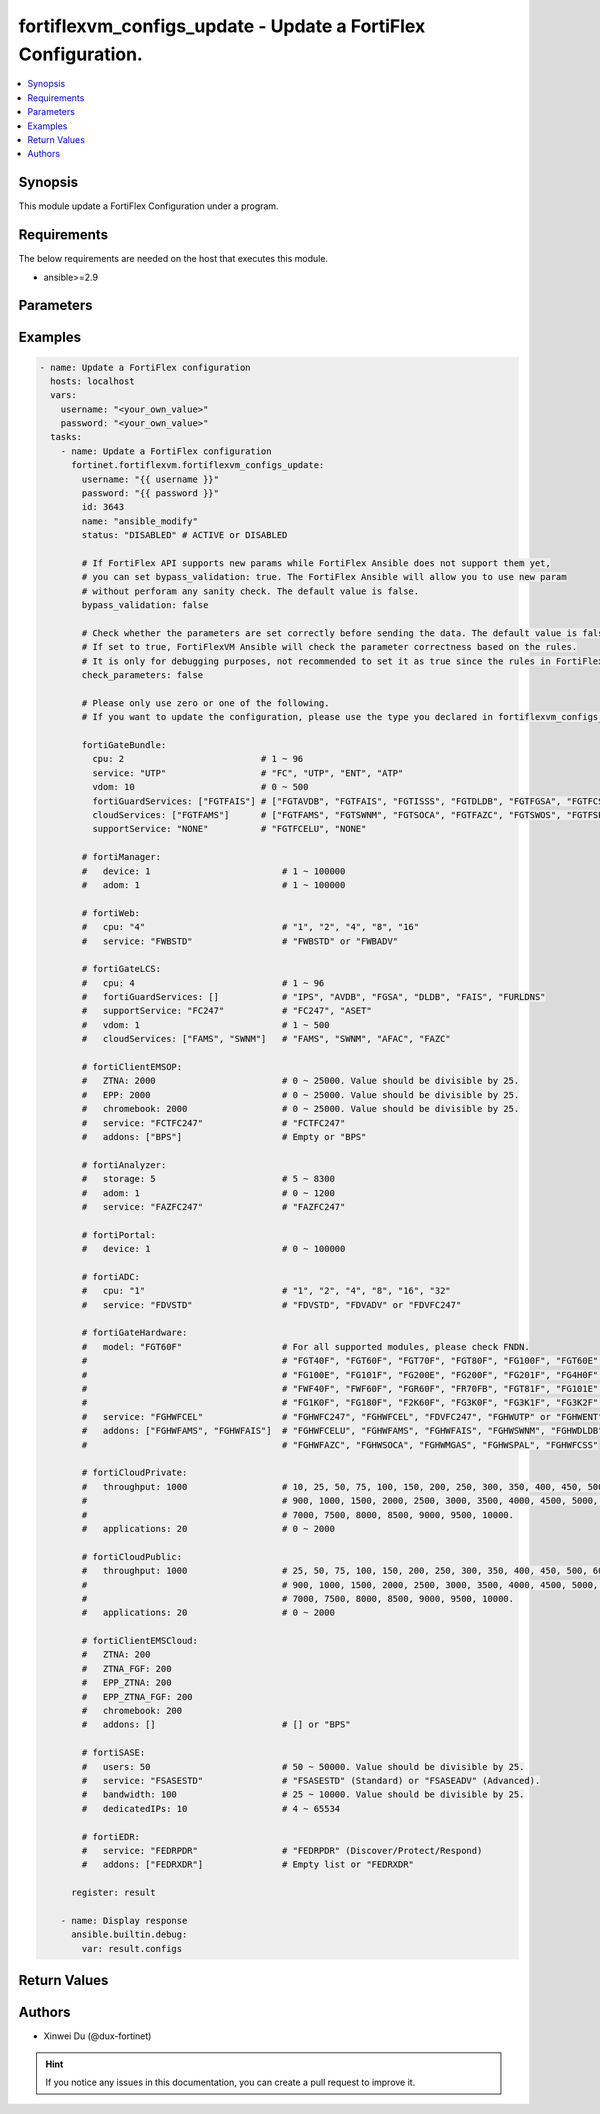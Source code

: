 fortiflexvm_configs_update - Update a FortiFlex Configuration.
++++++++++++++++++++++++++++++++++++++++++++++++++++++++++++++

.. versionadded:: 1.0.0

.. contents::
   :local:
   :depth: 1

Synopsis
--------
This module update a FortiFlex Configuration under a program.

Requirements
------------

The below requirements are needed on the host that executes this module.

- ansible>=2.9


Parameters
----------

.. option:: username

  The username to authenticate. If not declared, the code will read the environment variable FORTIFLEX_ACCESS_USERNAME.

  :type: str

.. option:: password

  The password to authenticate. If not declared, the code will read the environment variable FORTIFLEX_ACCESS_PASSWORD.

  :type: str

.. option:: id

  The ID of the configuration you want to update.

  :type: int
  :required: True

.. option:: name

  The name of your Flex VM Configuration.

  :type: str

.. option:: status

  Active of disable the configuration.

  :type: str
  :choices: ['ACTIVE', 'DISABLED']

.. option:: bypass_validation

  Only set to True when module schema diffs with FortiFlex API structure, module continues to execute without validating parameters.

  :type: bool
  :default: False

.. option:: check_parameters

  Check whether the parameters are set correctly before sending the data. If set to true, FortiFlexVM Ansible will check the parameter correctness based on the rules. It is only for debugging purposes, not recommended to set it as true since the rules in FortiFlexVM Ansible may be outdated.

  :type: bool
  :default: False

.. option:: fortiGateBundle

  FortiGate Virtual Machine - Service Bundle.

  :type: dict

  .. option:: cpu

    The number of CPUs. Number between 1 and 96 (inclusive).

  :type: int
  :required: True

  .. option:: service

    The value of this attribute is one of "FC" (FortiCare), "UTP", "ENT" (Enterprise) or "ATP".

  :type: str
  :required: True

  .. option:: vdom

    Number of VDOMs. A number between 0 and 500 (inclusive). The default number is 0.

  :type: int
  :default: 0

  .. option:: fortiGuardServices

    Fortiguard Services. The default value is an empty list. It should contain zero, one or more elements of ["FGTAVDB", "FGTFAIS", "FGTISSS", "FGTDLDB", "FGTFGSA", "FGTFCSS"].

  :type: list
  :default: []

  .. option:: cloudServices

    Cloud Services. The default value is an empty list. It should contain zero, one or more elements of ["FGTFAMS", "FGTSWNM", "FGTSOCA", "FGTFAZC", "FGTSWOS", "FGTFSPA"].

  :type: list
  :default: []

  .. option:: supportService

    Suport service. "FGTFCELU" or "NONE". Default is "NONE".

  :type: str
  :default: NONE

.. option:: fortiManager

  FortiManager Virtual Machine.

  :type: dict

  .. option:: device

    Number of managed devices. A number between 1 and 100000 (inclusive).

  :type: int
  :required: True

  .. option:: adom

    Number of ADOMs. A number between 1 and 100000 (inclusive).

  :type: int
  :required: True

.. option:: fortiWeb

  FortiWeb Virtual Machine - Service Bundle.

  :type: dict

  .. option:: cpu

    Number of CPUs. The value of this attribute is one of "1", "2" "4", "8" or "16".

  :type: str
  :required: True

  .. option:: service

    Service Package. Valid values are "FWBSTD" (Standard) or "FWBADV" (Advanced).

  :type: str
  :required: True

.. option:: fortiGateLCS

  FortiGate Virtual Machine - A La Carte Services.

  :type: dict

  .. option:: cpu

    The number of CPUs. A number between 1 and 96 (inclusive).

  :type: int
  :required: True

  .. option:: fortiGuardServices

    The fortiguard services this FortiGate Virtual Machine supports. The default value is an empty list. It should contain zero, one or more elements of ["IPS", "AVDB", "FGSA", "DLDB", "FAIS", "FURLDNS"].

  :type: list
  :default: []

  .. option:: supportService

    Valid values are "FC247" (FortiCare 24x7) or "ASET" (FortiCare Elite).

  :type: str
  :required: True

  .. option:: vdom

    Number of VDOMs. A number between 1 and 500 (inclusive).

  :type: int
  :required: True

  .. option:: cloudServices

    The cloud services this FortiGate Virtual Machine supports. The default value is an empty list. It should contain zero, one or more elements of ["FAMS", "SWNM", "AFAC", "FAZC"].

  :type: list
  :default: []

.. option:: fortiClientEMSOP

  FortiClient EMS On-Prem.

  :type: dict

  .. option:: ZTNA

    ZTNA/VPN (number of endpoints). Number between 0 and 25000 (inclusive). Value should be divisible by 25.

  :type: int
  :required: True

  .. option:: EPP

    EPP/ATP + ZTNA/VPN (number of endpoints). Number between 0 and 25000 (inclusive). Value should be divisible by 25.

  :type: int
  :required: True

  .. option:: chromebook

    Chromebook (number of endpoints). Number between 0 and 25000 (inclusive). Value should be divisible by 25.

  :type: int
  :required: True

  .. option:: service

    Support Services. Possible value is "FCTFC247" (FortiCare Premium)

  :type: str
  :required: True

  .. option:: addons

    A d d o n s .   A   l i s t .   P o s s i b l e   v a l u e   i s   " B P S "   (   F o r t i C a r e   B e s t   P r a c t i c e ) .

  :type: list
  :default: []

.. option:: fortiAnalyzer

  FortiAnalyzer Virtual Machine.

  :type: dict

  .. option:: storage

    Daily Storage (GB). A number between 5 and 8300 (inclusive).

  :type: int
  :required: True

  .. option:: adom

    Number of ADOMs. A number between 0 and 1200 (inclusive).

  :type: int
  :required: True

  .. option:: service

    Support Service. Currently, the only available option is "FAZFC247" (FortiCare Premium). The default value is "FAZFC247".

  :type: str
  :required: True

.. option:: fortiPortal

  FortiPortal Virtual Machine.

  :type: dict

  .. option:: device

    Number of managed devices. A number between 0 and 100000 (inclusive).

  :type: int
  :required: True

.. option:: fortiADC

  FortiADC Virtual Machine.

  :type: dict

  .. option:: cpu

    Number of CPUs. The value of this attribute is one of "1", "2", "4", "8", "16" or "32".

  :type: str
  :required: True

  .. option:: service

    Support Service. "FDVSTD" (Standard), "FDVADV" (Advanced) or "FDVFC247" (FortiCare Premium).

  :type: str
  :required: True

.. option:: fortiGateHardware

  FortiGate Hardware.

  :type: dict

  .. option:: model

    The device model. For all supported models, please check FNDN. Possible values are FGT40F (FortiGate-40F), FGT60F (FortiGate-60F), FGT70F (FortiGate-70F), FGT80F (FortiGate-80F), FG100F (FortiGate-100F), FGT60E (FortiGate-60E), FGT61F (FortiGate-61F), FG100E (FortiGate-100E), FG101F (FortiGate-101F), FG200E (FortiGate-200E), FG200F (FortiGate-200F), FG201F (FortiGate-201F), FG4H0F (FortiGate-400F), FG6H0F (FortiGate-600F), FWF40F (FortiWifi-40F), FWF60F (FortiWifi-60F), FGR60F (FortiGateRugged-60F), FR70FB (FortiGateRugged-70F), FGT81F (FortiGate-81F), FG101E (FortiGate-101E), FG4H1F (FortiGate-401F), FG1K0F (FortiGate-1000F), FG180F (FortiGate-1800F), F2K60F (FortiGate-2600F), FG3K0F (FortiGate-3000F), FG3K1F (FortiGate-3001F), FG3K2F (FortiGate-3200F).

  :type: str
  :required: True

  .. option:: service

    Support Service. Possible values are FGHWFC247 (FortiCare Premium), FGHWFCEL (FortiCare Elite), FDVFC247 (ATP), FGHWUTP (UTP) or FGHWENT (Enterprise).

  :type: str
  :required: True

  .. option:: addons

    Addons. A list, can be empty, possible values are FGHWFCELU (FortiCare Elite Upgrade), FGHWFAMS (FortiGate Cloud Management), FGHWFAIS (AI-Based In-line Sandbox), FGHWSWNM (SD-WAN Underlay), FGHWDLDB (FortiGuard DLP), FGHWFAZC (FortiAnalyzer Cloud), FGHWSOCA (SOCaaS), FGHWMGAS (Managed FortiGate), FGHWSPAL (SD-WAN Connector for FortiSASE), FGHWFCSS (FortiConverter Service).

  :type: list
  :default: []

.. option:: fortiCloudPrivate

  FortiWeb Cloud, Private.

  :type: dict

  .. option:: throughput

    Average Throughput (Mbps). Possible values are 10, 25, 50, 75, 100, 150, 200, 250, 300, 350, 400, 450, 500, 600, 700, 800, 900, 1000, 1500, 2000, 2500, 3000, 3500, 4000, 4500, 5000, 5500, 6000, 6500, 7000, 7500, 8000, 8500, 9000, 9500, 10000.

  :type: int
  :required: True

  .. option:: applications

    N u m b e r   o f   w e b   a p p l i c a t i o n s .   N u m b e r   b e t w e e n   0   a n d   2 0 0 0   ( i n c l u s i v e ) .

  :type: int
  :required: True

.. option:: fortiCloudPublic

  FortiWeb Cloud, Public.

  :type: dict

  .. option:: throughput

    Average Throughput (Mbps). Possible values are 25, 50, 75, 100, 150, 200, 250, 300, 350, 400, 450, 500, 600, 700, 800, 900, 1000, 1500, 2000, 2500, 3000, 3500, 4000, 4500, 5000, 5500, 6000, 6500, 7000, 7500, 8000, 8500, 9000, 9500, 10000.

  :type: int
  :required: True

  .. option:: applications

    N u m b e r   o f   w e b   a p p l i c a t i o n s .   N u m b e r   b e t w e e n   0   a n d   2 0 0 0   ( i n c l u s i v e ) .

  :type: int
  :required: True

.. option:: fortiClientEMSCloud

  FortiClient EMS Cloud.

  :type: dict

  .. option:: ZTNA

    ZTNA/VPN (number of endpoints). Number between 0 and 25000 (inclusive). Value should be divisible by 25.

  :type: int
  :required: True

  .. option:: ZTNA_FGF

    ZTNA/VPN + FortiGuard Forensics (number of endpoints). Number between 0 and 25000 (inclusive). Value should be divisible by 25.

  :type: int
  :required: True

  .. option:: EPP_ZTNA

    EPP/ATP + ZTNA/VPN (number of endpoints). Number between 0 and 25000 (inclusive). Value should be divisible by 25.

  :type: int
  :required: True

  .. option:: EPP_ZTNA_FGF

    EPP/ATP + ZTNA/VPN + FortiGuard Forensics (number of endpoints). Number between 0 and 25000 (inclusive). Value should be divisible by 25.

  :type: int
  :required: True

  .. option:: chromebook

    Chromebook (number of endpoints). Number between 0 and 25000 (inclusive). Value should be divisible by 25.

  :type: int
  :required: True

  .. option:: addons

    A d d o n s .   A   l i s t .   P o s s i b l e   v a l u e   i s   " B P S "   (   F o r t i C a r e   B e s t   P r a c t i c e ) .

  :type: list
  :default: []

.. option:: fortiSASE

  fortiSASE Cloud Configuration.

  :type: dict

  .. option:: users

    Number of users. Number between 50 and 50,000 (inclusive). Value should be divisible by 25.

  :type: int
  :required: True

  .. option:: service

    S e r v i c e   p a c k a g e .   " F S A S E S T D "   ( S t a n d a r d )   o r   " F S A S E A D V "   ( A d v a n c e d ) .

  :type: str
  :required: True

  .. option:: bandwidth

    N u m b e r   b e t w e e n   2 5   a n d   1 0 , 0 0 0   ( i n c l u s i v e ) .   V a l u e   s h o u l d   b e   d i v i s i b l e   b y   2 5 .

  :type: int
  :required: True

  .. option:: dedicatedIPs

    N u m b e r   b e t w e e n   4   a n d   6 5 , 5 3 4   ( i n c l u s i v e ) .

  :type: int
  :required: True

.. option:: fortiEDR

  fortiEDR Cloud Configuration.

  :type: dict

  .. option:: service

    S e r v i c e   p a c k a g e .   " F E D R P D R "   ( D i s c o v e r / P r o t e c t / R e s p o n d ) .

  :type: str
  :required: True

  .. option:: addons

    A d d o n s .   A   l i s t .   P o s s i b l e   v a l u e   i s   " F E D R X D R "   ( X D R ) .

  :type: list
  :default: []


Examples
-------------

.. code-block:: yaml

  - name: Update a FortiFlex configuration
    hosts: localhost
    vars:
      username: "<your_own_value>"
      password: "<your_own_value>"
    tasks:
      - name: Update a FortiFlex configuration
        fortinet.fortiflexvm.fortiflexvm_configs_update:
          username: "{{ username }}"
          password: "{{ password }}"
          id: 3643
          name: "ansible_modify"
          status: "DISABLED" # ACTIVE or DISABLED
  
          # If FortiFlex API supports new params while FortiFlex Ansible does not support them yet,
          # you can set bypass_validation: true. The FortiFlex Ansible will allow you to use new param
          # without perforam any sanity check. The default value is false.
          bypass_validation: false
  
          # Check whether the parameters are set correctly before sending the data. The default value is false.
          # If set to true, FortiFlexVM Ansible will check the parameter correctness based on the rules.
          # It is only for debugging purposes, not recommended to set it as true since the rules in FortiFlexVM Ansible may be outdated.
          check_parameters: false
  
          # Please only use zero or one of the following.
          # If you want to update the configuration, please use the type you declared in fortiflexvm_configs_create.
  
          fortiGateBundle:
            cpu: 2                          # 1 ~ 96
            service: "UTP"                  # "FC", "UTP", "ENT", "ATP"
            vdom: 10                        # 0 ~ 500
            fortiGuardServices: ["FGTFAIS"] # ["FGTAVDB", "FGTFAIS", "FGTISSS", "FGTDLDB", "FGTFGSA", "FGTFCSS"]
            cloudServices: ["FGTFAMS"]      # ["FGTFAMS", "FGTSWNM", "FGTSOCA", "FGTFAZC", "FGTSWOS", "FGTFSPA"]
            supportService: "NONE"          # "FGTFCELU", "NONE"
  
          # fortiManager:
          #   device: 1                         # 1 ~ 100000
          #   adom: 1                           # 1 ~ 100000
  
          # fortiWeb:
          #   cpu: "4"                          # "1", "2", "4", "8", "16"
          #   service: "FWBSTD"                 # "FWBSTD" or "FWBADV"
  
          # fortiGateLCS:
          #   cpu: 4                            # 1 ~ 96
          #   fortiGuardServices: []            # "IPS", "AVDB", "FGSA", "DLDB", "FAIS", "FURLDNS"
          #   supportService: "FC247"           # "FC247", "ASET"
          #   vdom: 1                           # 1 ~ 500
          #   cloudServices: ["FAMS", "SWNM"]   # "FAMS", "SWNM", "AFAC", "FAZC"
  
          # fortiClientEMSOP:
          #   ZTNA: 2000                        # 0 ~ 25000. Value should be divisible by 25.
          #   EPP: 2000                         # 0 ~ 25000. Value should be divisible by 25.
          #   chromebook: 2000                  # 0 ~ 25000. Value should be divisible by 25.
          #   service: "FCTFC247"               # "FCTFC247"
          #   addons: ["BPS"]                   # Empty or "BPS"
  
          # fortiAnalyzer:
          #   storage: 5                        # 5 ~ 8300
          #   adom: 1                           # 0 ~ 1200
          #   service: "FAZFC247"               # "FAZFC247"
  
          # fortiPortal:
          #   device: 1                         # 0 ~ 100000
  
          # fortiADC:
          #   cpu: "1"                          # "1", "2", "4", "8", "16", "32"
          #   service: "FDVSTD"                 # "FDVSTD", "FDVADV" or "FDVFC247"
  
          # fortiGateHardware:
          #   model: "FGT60F"                   # For all supported modules, please check FNDN.
          #                                     # "FGT40F", "FGT60F", "FGT70F", "FGT80F", "FG100F", "FGT60E", "FGT61F",
          #                                     # "FG100E", "FG101F", "FG200E", "FG200F", "FG201F", "FG4H0F", "FG6H0F",
          #                                     # "FWF40F", "FWF60F", "FGR60F", "FR70FB", "FGT81F", "FG101E", "FG4H1F",
          #                                     # "FG1K0F", "FG180F", "F2K60F", "FG3K0F", "FG3K1F", "FG3K2F"...
          #   service: "FGHWFCEL"               # "FGHWFC247", "FGHWFCEL", "FDVFC247", "FGHWUTP" or "FGHWENT"
          #   addons: ["FGHWFAMS", "FGHWFAIS"]  # "FGHWFCELU", "FGHWFAMS", "FGHWFAIS", "FGHWSWNM", "FGHWDLDB",
          #                                     # "FGHWFAZC", "FGHWSOCA", "FGHWMGAS", "FGHWSPAL", "FGHWFCSS"
  
          # fortiCloudPrivate:
          #   throughput: 1000                  # 10, 25, 50, 75, 100, 150, 200, 250, 300, 350, 400, 450, 500, 600, 700, 800,
          #                                     # 900, 1000, 1500, 2000, 2500, 3000, 3500, 4000, 4500, 5000, 5500, 6000, 6500,
          #                                     # 7000, 7500, 8000, 8500, 9000, 9500, 10000.
          #   applications: 20                  # 0 ~ 2000
  
          # fortiCloudPublic:
          #   throughput: 1000                  # 25, 50, 75, 100, 150, 200, 250, 300, 350, 400, 450, 500, 600, 700, 800,
          #                                     # 900, 1000, 1500, 2000, 2500, 3000, 3500, 4000, 4500, 5000, 5500, 6000, 6500,
          #                                     # 7000, 7500, 8000, 8500, 9000, 9500, 10000.
          #   applications: 20                  # 0 ~ 2000
  
          # fortiClientEMSCloud:
          #   ZTNA: 200
          #   ZTNA_FGF: 200
          #   EPP_ZTNA: 200
          #   EPP_ZTNA_FGF: 200
          #   chromebook: 200
          #   addons: []                        # [] or "BPS"
  
          # fortiSASE:
          #   users: 50                         # 50 ~ 50000. Value should be divisible by 25.
          #   service: "FSASESTD"               # "FSASESTD" (Standard) or "FSASEADV" (Advanced).
          #   bandwidth: 100                    # 25 ~ 10000. Value should be divisible by 25.
          #   dedicatedIPs: 10                  # 4 ~ 65534
  
          # fortiEDR:
          #   service: "FEDRPDR"                # "FEDRPDR" (Discover/Protect/Respond)
          #   addons: ["FEDRXDR"]               # Empty list or "FEDRXDR"
  
        register: result
  
      - name: Display response
        ansible.builtin.debug:
          var: result.configs
  


Return Values
-------------

.. option:: configs

  The configuration you update.

  :type: dict
  :returned: always
  
  .. option:: accountId
  
    The ID of the account associated with the program.
  
    :type: int
    :returned: always
  
  .. option:: id
  
    The ID of the configuration.
  
    :type: int
    :returned: always
  
  .. option:: name
  
    The name of the configuration.
  
    :type: str
    :returned: always
  
  .. option:: programSerialNumber
  
    The program serial number the configuration belongs to.
  
    :type: str
    :returned: always
  
  .. option:: status
  
    The status of the configuration.
  
    :type: str
    :returned: always
  
  .. option:: fortiGateBundle
  
    FortiGate Virtual Machine - Service Bundle.
  
    :type: dict
    
    .. option:: cpu
    
      The number of CPUs. The value of this attribute is one of "1", "2", "4", "8", "16",  "32" or "2147483647" (unlimited).
    
      :type: int
    
    .. option:: service
    
      The value of this attribute is one of "FC" (FortiCare), "UTP", "ENT" (Enterprise) or "ATP".
    
      :type: str
    
    .. option:: vdom
    
      Number of VDOMs. A number between 0 and 500 (inclusive). The default number is 0.
    
      :type: int
    
    .. option:: fortiGuardServices
    
      Fortiguard Services. The default value is an empty list. It should contain zero, one or more elements of ["FGTAVDB", "FGTFAIS", "FGTISSS", "FGTDLDB", "FGTFGSA", "FGTFCSS"].
    
      :type: list
    
    .. option:: cloudServices
    
      Cloud Services. The default value is an empty list. It should contain zero, one or more elements of ["FGTFAMS", "FGTSWNM", "FGTSOCA", "FGTFAZC", "FGTSWOS", "FGTFSPA"].
    
      :type: list
    
    .. option:: supportService
    
      Suport service. "FGTFCELU" or "NONE". Default is "NONE".
    
      :type: str
  
  .. option:: fortiManager
  
    FortiManager Virtual Machine.
  
    :type: dict
    
    .. option:: device
    
      Number of managed devices. A number between 1 and 100000 (inclusive).
    
      :type: int
    
    .. option:: adom
    
      Number of ADOMs. A number between 1 and 100000 (inclusive).
    
      :type: int
  
  .. option:: fortiWeb
  
    FortiWeb Virtual Machine - Service Bundle.
  
    :type: dict
    
    .. option:: cpu
    
      Number of CPUs. The value of this attribute is one of "1", "2", "4", "8" or "16".
    
      :type: str
    
    .. option:: service
    
      Service Package. Valid values are "FWBSTD" (Standard) or "FWBADV" (Advanced).
    
      :type: str
  
  .. option:: fortiGateLCS
  
    FortiGate Virtual Machine - A La Carte Services.
  
    :type: dict
    
    .. option:: cpu
    
      The number of CPUs. A number between 1 and 96 (inclusive).
    
      :type: int
    
    .. option:: fortiGuardServices
    
      The fortiguard services this FortiGate Virtual Machine supports. The default value is an empty list. It should contain zero, one or more elements of ["IPS", "AVDB", "FGSA", "DLDB", "FAIS", "FURLDNS"].
    
      :type: list
    
    .. option:: supportService
    
      Valid values are "FC247" (FortiCare 24x7) or "ASET" (FortiCare Elite).
    
      :type: str
    
    .. option:: vdom
    
      Number of VDOMs. A number between 1 and 500 (inclusive).
    
      :type: int
    
    .. option:: cloudServices
    
      The cloud services this FortiGate Virtual Machine supports. The default value is an empty list. It should contain zero, one or more elements of ["FAMS", "SWNM", "AFAC", "FAZC"].
    
      :type: list
  
  .. option:: fortiClientEMSOP
  
    FortiClient EMS On-Prem.
  
    :type: dict
    
    .. option:: ZTNA
    
      ZTNA/VPN (number of endpoints). Number between 0 and 25000 (inclusive). Value should be divisible by 25.
    
      :type: int
    
    .. option:: EPP
    
      EPP/ATP + ZTNA/VPN (number of endpoints). Number between 0 and 25000 (inclusive). Value should be divisible by 25.
    
      :type: int
    
    .. option:: chromebook
    
      Chromebook (number of endpoints). Number between 0 and 25000 (inclusive). Value should be divisible by 25.
    
      :type: int
    
    .. option:: service
    
      Support Services. Possible value is "FCTFC247" (FortiCare Premium)
    
      :type: str
    
    .. option:: addons
    
      Addons. A list. Possible value is "BPS" ( FortiCare Best Practice).
    
      :type: list
  
  .. option:: fortiAnalyzer
  
    FortiAnalyzer Virtual Machine.
  
    :type: dict
    
    .. option:: storage
    
      Daily Storage (GB). A number between 5 and 8300 (inclusive).
    
      :type: int
    
    .. option:: adom
    
      Number of ADOMs. A number between 0 and 1200 (inclusive).
    
      :type: int
    
    .. option:: service
    
      Support Service. Currently, the only available option is "FAZFC247" (FortiCare Premium). The default value is "FAZFC247".
    
      :type: str
  
  .. option:: fortiPortal
  
    FortiPortal Virtual Machine.
  
    :type: dict
    
    .. option:: device
    
      Number of managed devices. A number between 0 and 100000 (inclusive).
    
      :type: str
  
  .. option:: fortiADC
  
    FortiADC Virtual Machine.
  
    :type: dict
    
    .. option:: cpu
    
      Number of CPUs. The value of this attribute is one of "1", "2", "4", "8", "16" or "32".
    
      :type: str
    
    .. option:: service
    
      Support Service. "FDVSTD" (Standard), "FDVADV" (Advanced) or "FDVFC247" (FortiCare Premium).
    
      :type: str
  
  .. option:: fortiGateHardware
  
    FortiGate Hardware.
  
    :type: dict
    
    .. option:: model
    
      The device model. Possible values are FGT40F (FortiGate-40F), FGT60F (FortiGate-60F), FGT70F (FortiGate-70F), FGT80F (FortiGate-80F), FG100F (FortiGate-100F), FGT60E (FortiGate-60E), FGT61F (FortiGate-61F), FG100E (FortiGate-100E), FG101F (FortiGate-101F), FG200E (FortiGate-200E), FG200F (FortiGate-200F), FG201F (FortiGate-201F), FG4H0F (FortiGate-400F), FG6H0F (FortiGate-600F), FWF40F (FortiWifi-40F), FWF60F (FortiWifi-60F), FGR60F (FortiGateRugged-60F), FR70FB (FortiGateRugged-70F), FGT81F (FortiGate-81F), FG101E (FortiGate-101E), FG4H1F (FortiGate-401F), FG1K0F (FortiGate-1000F), FG180F (FortiGate-1800F), F2K60F (FortiGate-2600F), FG3K0F (FortiGate-3000F), FG3K1F (FortiGate-3001F), FG3K2F (FortiGate-3200F)...
    
      :type: str
    
    .. option:: service
    
      Support Service. Possible values are FGHWFC247 (FortiCare Premium), FGHWFCEL (FortiCare Elite), FDVFC247 (ATP), FGHWUTP (UTP) or FGHWENT (Enterprise).
    
      :type: str
    
    .. option:: addons
    
      Addons. Possible values are NONE, FGHWFCELU (FortiCare Elite Upgrade), FGHWFAMS (FortiGate Cloud Management), FGHWFAIS (AI-Based In-line Sandbox), FGHWSWNM (SD-WAN Underlay), FGHWDLDB (FortiGuard DLP), FGHWFAZC (FortiAnalyzer Cloud), FGHWSOCA (SOCaaS), FGHWMGAS (Managed FortiGate), FGHWSPAL (SD-WAN Connector for FortiSASE), FGHWFCSS (FortiConverter Service).
    
      :type: list
  
  .. option:: fortiCloudPrivate
  
    FortiWeb Cloud, Private.
  
    :type: dict
    
    .. option:: throughput
    
      Average Throughput (Mbps). Possible values are 10, 25, 50, 75, 100, 150, 200, 250, 300, 350, 400, 450, 500, 600, 700, 800, 900, 1000, 1500, 2000, 2500, 3000, 3500, 4000, 4500, 5000, 5500, 6000, 6500, 7000, 7500, 8000, 8500, 9000, 9500, 10000.
    
      :type: int
    
    .. option:: applications
    
      Number of web applications. Number between 0 and 2000 (inclusive).
    
      :type: int
  
  .. option:: fortiCloudPublic
  
    FortiWeb Cloud, Public.
  
    :type: dict
    
    .. option:: throughput
    
      Average Throughput (Mbps). Possible values are 25, 50, 75, 100, 150, 200, 250, 300, 350, 400, 450, 500, 600, 700, 800, 900, 1000, 1500, 2000, 2500, 3000, 3500, 4000, 4500, 5000, 5500, 6000, 6500, 7000, 7500, 8000, 8500, 9000, 9500, 10000.
    
      :type: int
    
    .. option:: applications
    
      Number of web applications. Number between 0 and 2000 (inclusive).
    
      :type: int
  
  .. option:: fortiClientEMSCloud
  
    FortiClient EMS Cloud.
  
    :type: dict
    
    .. option:: ZTNA
    
      ZTNA/VPN (number of endpoints). Number between 0 and 25000 (inclusive). Value should be divisible by 25.
    
      :type: int
    
    .. option:: ZTNA_FGF
    
      ZTNA/VPN + FortiGuard Forensics (number of endpoints). Number between 0 and 25000 (inclusive). Value should be divisible by 25.
    
      :type: int
    
    .. option:: EPP_ZTNA
    
      EPP/ATP + ZTNA/VPN (number of endpoints). Number between 0 and 25000 (inclusive). Value should be divisible by 25.
    
      :type: int
    
    .. option:: EPP_ZTNA_FGF
    
      EPP/ATP + ZTNA/VPN + FortiGuard Forensics (number of endpoints). Number between 0 and 25000 (inclusive). Value should be divisible by 25.
    
      :type: int
    
    .. option:: chromebook
    
      Chromebook (number of endpoints). Number between 0 and 25000 (inclusive). Value should be divisible by 25.
    
      :type: int
    
    .. option:: addons
    
      Addons. A list. Possible value is "BPS" ( FortiCare Best Practice).
    
      :type: list
  
  .. option:: fortiSASE
  
    fortiSASE Cloud Configuration.
  
    :type: dict
    
    .. option:: users
    
      Number of users. Number between 50 and 50,000 (inclusive). Number between 50 and 50,000 (inclusive). Value should be divisible by 25.
    
      :type: int
    
    .. option:: service
    
      Service package. "FSASESTD" (Standard) or "FSASEADV" (Advanced).
    
      :type: str
    
    .. option:: bandwidth
    
      Number between 25 and 10,000 (inclusive). Value should be divisible by 25.
    
      :type: int
    
    .. option:: dedicatedIPs
    
      Number between 4 and 65,534 (inclusive).
    
      :type: int
  
  .. option:: fortiEDR
  
    fortiEDR Cloud Configuration.
  
    :type: dict
    
    .. option:: service
    
      Service package. "FEDRPDR" (Discover/Protect/Respond).
    
      :type: str
    
    .. option:: endpoints
    
      Number of Endpoints. Read only.
    
      :type: int
    
    .. option:: addons
    
      Addons. A list. Possible value is "FEDRXDR" (XDR).
    
      :type: list

Authors
-------

- Xinwei Du (@dux-fortinet)

.. hint::
    If you notice any issues in this documentation, you can create a pull request to improve it.